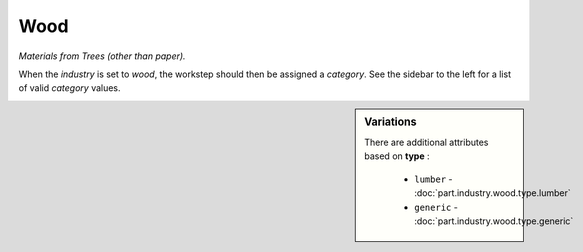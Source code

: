 Wood
====

*Materials from Trees (other than paper).*

When the `industry` is set to `wood`, the workstep should then be assigned a `category`. See the sidebar to the left for a list of valid `category` values.

.. sidebar:: Variations
   
   There are additional attributes based on **type** :
   
     * ``lumber`` - :doc:`part.industry.wood.type.lumber`
     * ``generic`` - :doc:`part.industry.wood.type.generic`
   

